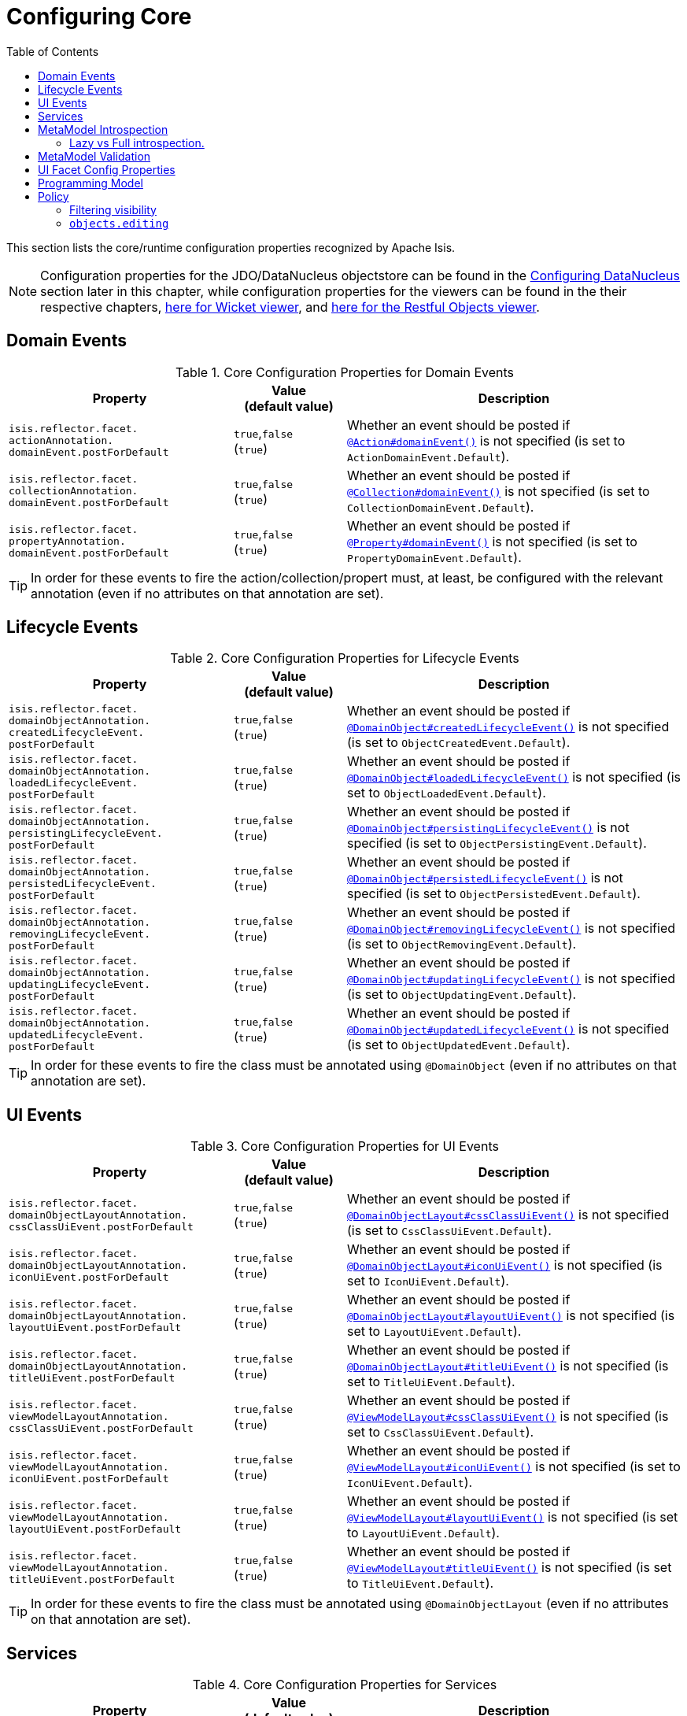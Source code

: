 [[_rgcfg_configuring-core]]
:toc:
= Configuring Core
:Notice: Licensed to the Apache Software Foundation (ASF) under one or more contributor license agreements. See the NOTICE file distributed with this work for additional information regarding copyright ownership. The ASF licenses this file to you under the Apache License, Version 2.0 (the "License"); you may not use this file except in compliance with the License. You may obtain a copy of the License at. http://www.apache.org/licenses/LICENSE-2.0 . Unless required by applicable law or agreed to in writing, software distributed under the License is distributed on an "AS IS" BASIS, WITHOUT WARRANTIES OR  CONDITIONS OF ANY KIND, either express or implied. See the License for the specific language governing permissions and limitations under the License.
:_basedir: ../../
:_imagesdir: images/

This section lists the core/runtime configuration properties recognized by Apache Isis.

[NOTE]
====
Configuration properties for the JDO/DataNucleus objectstore can be found in the xref:../ugodn/ugodn.adoc#_ugodn_configuring[Configuring DataNucleus] section later in this chapter, while configuration properties for the viewers can be found in the their respective chapters, xref:../ugvw/ugvw.adoc#_ugvw_configuration-properties[here for Wicket viewer], and xref:../ugvro/ugvro.adoc#_ugvro_configuration-properties[here for the Restful Objects viewer].
====


[[__rgcfg_configuring-core_domain-events]]
== Domain Events

.Core Configuration Properties for Domain Events
[cols="2a,1,3a", options="header"]
|===
|Property
|Value +
(default value)
|Description


|`isis.reflector.facet.` +
`actionAnnotation.` +
`domainEvent.postForDefault`
|`true`,`false` +
(`true`)
|Whether an event should be posted if xref:../rgant/rgant.adoc#_rgant-Action_domainEvent[`@Action#domainEvent()`] is not specified (is set to `ActionDomainEvent.Default`).

|`isis.reflector.facet.` +
`collectionAnnotation.` +
`domainEvent.postForDefault`
|`true`,`false` +
(`true`)
|Whether an event should be posted if xref:../rgant/rgant.adoc#_rgant-Collection_domainEvent[`@Collection#domainEvent()`] is not specified (is set to `CollectionDomainEvent.Default`).

|`isis.reflector.facet.` +
`propertyAnnotation.` +
`domainEvent.postForDefault`
|`true`,`false` +
(`true`)
|Whether an event should be posted if xref:../rgant/rgant.adoc#_rgant-Property_domainEvent[`@Property#domainEvent()`] is not specified (is set to `PropertyDomainEvent.Default`).



|===


[TIP]
====
In order for these events to fire the action/collection/propert must, at least, be configured with the relevant annotation (even if no attributes on that annotation are set).
====


[[__rgcfg_configuring-core_lifecycle-events]]
== Lifecycle Events



.Core Configuration Properties for Lifecycle Events
[cols="2a,1,3a", options="header"]
|===
|Property
|Value +
(default value)
|Description


|`isis.reflector.facet.` +
`domainObjectAnnotation.` +
`createdLifecycleEvent.` +
`postForDefault`
|`true`,`false` +
(`true`)
|Whether an event should be posted if xref:../rgant/rgant.adoc#_rgant-DomainObject_createdLifecycleEvent[`@DomainObject#createdLifecycleEvent()`] is not specified (is set to `ObjectCreatedEvent.Default`).

|`isis.reflector.facet.` +
`domainObjectAnnotation.` +
`loadedLifecycleEvent.` +
`postForDefault`
|`true`,`false` +
(`true`)
|Whether an event should be posted if xref:../rgant/rgant.adoc#_rgant-DomainObject_loadedLifecycleEvent[`@DomainObject#loadedLifecycleEvent()`] is not specified (is set to `ObjectLoadedEvent.Default`).

|`isis.reflector.facet.` +
`domainObjectAnnotation.` +
`persistingLifecycleEvent.` +
`postForDefault`
|`true`,`false` +
(`true`)
|Whether an event should be posted if xref:../rgant/rgant.adoc#_rgant-DomainObject_persistingLifecycleEvent[`@DomainObject#persistingLifecycleEvent()`] is not specified (is set to `ObjectPersistingEvent.Default`).

|`isis.reflector.facet.` +
`domainObjectAnnotation.` +
`persistedLifecycleEvent.` +
`postForDefault`
|`true`,`false` +
(`true`)
|Whether an event should be posted if xref:../rgant/rgant.adoc#_rgant-DomainObject_persistedLifecycleEvent[`@DomainObject#persistedLifecycleEvent()`] is not specified (is set to `ObjectPersistedEvent.Default`).

|`isis.reflector.facet.` +
`domainObjectAnnotation.` +
`removingLifecycleEvent.` +
`postForDefault`
|`true`,`false` +
(`true`)
|Whether an event should be posted if xref:../rgant/rgant.adoc#_rgant-DomainObject_removingLifecycleEvent[`@DomainObject#removingLifecycleEvent()`] is not specified (is set to `ObjectRemovingEvent.Default`).

|`isis.reflector.facet.` +
`domainObjectAnnotation.` +
`updatingLifecycleEvent.` +
`postForDefault`
|`true`,`false` +
(`true`)
|Whether an event should be posted if xref:../rgant/rgant.adoc#_rgant-DomainObject_updatingLifecycleEvent[`@DomainObject#updatingLifecycleEvent()`] is not specified (is set to `ObjectUpdatingEvent.Default`).

|`isis.reflector.facet.` +
`domainObjectAnnotation.` +
`updatedLifecycleEvent.` +
`postForDefault`
|`true`,`false` +
(`true`)
|Whether an event should be posted if xref:../rgant/rgant.adoc#_rgant-DomainObject_updatedLifecycleEvent[`@DomainObject#updatedLifecycleEvent()`] is not specified (is set to `ObjectUpdatedEvent.Default`).



|===

[TIP]
====
In order for these events to fire the class must be annotated using `@DomainObject` (even if no attributes on that annotation are set).
====



[[__rgcfg_configuring-core_ui-events]]
== UI Events


.Core Configuration Properties for UI Events
[cols="2a,1,3a", options="header"]
|===
|Property
|Value +
(default value)
|Description


|`isis.reflector.facet.` +
`domainObjectLayoutAnnotation.` +
`cssClassUiEvent.postForDefault`
|`true`,`false` +
(`true`)
|Whether an event should be posted if xref:../rgant/rgant.adoc#_rgant-DomainObjectLayout_cssClassUiEvent[`@DomainObjectLayout#cssClassUiEvent()`] is not specified (is set to `CssClassUiEvent.Default`).

|`isis.reflector.facet.` +
`domainObjectLayoutAnnotation.` +
`iconUiEvent.postForDefault`
|`true`,`false` +
(`true`)
|Whether an event should be posted if xref:../rgant/rgant.adoc#_rgant-DomainObjectLayout_iconUiEvent[`@DomainObjectLayout#iconUiEvent()`] is not specified (is set to `IconUiEvent.Default`).

|`isis.reflector.facet.` +
`domainObjectLayoutAnnotation.` +
`layoutUiEvent.postForDefault`
|`true`,`false` +
(`true`)
|Whether an event should be posted if xref:../rgant/rgant.adoc#_rgant-DomainObjectLayout_layoutUiEvent[`@DomainObjectLayout#layoutUiEvent()`] is not specified (is set to `LayoutUiEvent.Default`).

|`isis.reflector.facet.` +
`domainObjectLayoutAnnotation.` +
`titleUiEvent.postForDefault`
|`true`,`false` +
(`true`)
|Whether an event should be posted if xref:../rgant/rgant.adoc#_rgant-DomainObjectLayout_titleUiEvent[`@DomainObjectLayout#titleUiEvent()`] is not specified (is set to `TitleUiEvent.Default`).


|`isis.reflector.facet.` +
`viewModelLayoutAnnotation.` +
`cssClassUiEvent.postForDefault`
|`true`,`false` +
(`true`)
|Whether an event should be posted if xref:../rgant/rgant.adoc#_rgant-ViewModelLayout_cssClassUiEvent[`@ViewModelLayout#cssClassUiEvent()`] is not specified (is set to `CssClassUiEvent.Default`).

|`isis.reflector.facet.` +
`viewModelLayoutAnnotation.` +
`iconUiEvent.postForDefault`
|`true`,`false` +
(`true`)
|Whether an event should be posted if xref:../rgant/rgant.adoc#_rgant-ViewModelLayout_iconUiEvent[`@ViewModelLayout#iconUiEvent()`] is not specified (is set to `IconUiEvent.Default`).

|`isis.reflector.facet.` +
`viewModelLayoutAnnotation.` +
`layoutUiEvent.postForDefault`
|`true`,`false` +
(`true`)
|Whether an event should be posted if xref:../rgant/rgant.adoc#_rgant-ViewModelLayout_layoutUiEvent[`@ViewModelLayout#layoutUiEvent()`] is not specified (is set to `LayoutUiEvent.Default`).

|`isis.reflector.facet.` +
`viewModelLayoutAnnotation.` +
`titleUiEvent.postForDefault`
|`true`,`false` +
(`true`)
|Whether an event should be posted if xref:../rgant/rgant.adoc#_rgant-ViewModelLayout_titleUiEvent[`@ViewModelLayout#titleUiEvent()`] is not specified (is set to `TitleUiEvent.Default`).



|===

[TIP]
====
In order for these events to fire the class must be annotated using `@DomainObjectLayout` (even if no attributes on that annotation are set).
====







[[__rgcfg_configuring-core_services]]
== Services


.Core Configuration Properties for Services
[cols="2a,1,3a", options="header"]
|===
|Property
|Value +
(default value)
|Description


|`isis.services`
|`FQCN`,`FQCN2`,...
|NO LONGER REQUIRED; replaced by xref:../rgcms/rgcms.adoc#_rgcms_classes_super_AppManifest[`AppManifest`].

(It used to define the list of fully qualified class names of classes to be instantiated as domain services; this is now inferred from the list of modules provided to the app manifest).


|`isis.services.` +
`audit.` +
`objects`
| `all`, `none` +
(`all`)
|Whether the changed properties of objects should be automatically audited (for objects annotated with xref:../rgant/rgant.adoc#_rgant-DomainObject_auditing[`@DomainObject(auditing=Auditing.AS_CONFIGURED)`].


|`isis.services.` +
`command.` +
`actions`
| `all`, `ignoreSafe`, `none` (`none`)
|Whether action invocations should be automatically reified into commands (for actions annotated with xref:../rgant/rgant.adoc#_rgant-Action_command[`@Action(command=CommandReification.AS_CONFIGURED)`].  +

`ignoreQueryOnly` is an alias for `ignoreSafe`.

|`isis.services.` +
`command.` +
`properties`
| `all`, `none` (`none`)
|(Whether property edits should be automatically reified into commands (for properties annotated with xref:../rgant/rgant.adoc#_rgant-Property_command[`@Property(command=CommandReification.AS_CONFIGURED)`].  +



|`isis.services.` +
`injector.` +
`injectPrefix`
| `true`,`false`  +
(`false`)
|(Whether the framework should support `inject...()` as a prefix for injecting domain services into other domain objects.
+
By default this is disabled.
This can help reduce application start-up times.


|`isis.services.` +
`injector.` +
`setPrefix`
| `true`,`false`  +
(`true`)
|Whether the framework should support `set...()` as a prefix for injecting domain services into other domain objects.
+
By default this is enabled (no change in `1.13.0`).
If the setting is changed to disabled then this may reduce application start-up times.


|`isis.services.` +
`publish.` +
`objects`
| `all`, `none` +
(`all`)
|Whether changed objects should be automatically published (for objects annotated with xref:../rgant/rgant.adoc#_rgant-DomainObject_publishing[`@DomainObject(publishing=Publishing.AS_CONFIGURED)`].


|`isis.services.` +
`publish.` +
`actions`
| `all`, `ignoreSafe`, `none` (`none`)
|Whether actions should be automatically published (for actions annotated with xref:../rgant/rgant.adoc#_rgant-Action_publishing[`@Action(publishing=Publishing.AS_CONFIGURED)`]. +

|`isis.services.` +
`publish.` +
`properties`
| `all`, `none` (`none`)
|Whether properties should be automatically published (for properties annotated with xref:../rgant/rgant.adoc#_rgant-Action_publishing[`@Property(publishing=Publishing.AS_CONFIGURED)`]. +


|`isis.services.` +
`ServicesInstaller` +
`FromAnnotation.` +
`packagePrefix`
|fully qualified package names (CSV)

|NO LONGER REQUIRED; replaced by xref:../rgcms/rgcms.adoc#_rgcms_classes_super_AppManifest[`AppManifest`].

(It used to define the list of packages to search for domain services; ; this is now inferred from the list of modules provided to the app manifest).




|===



[[__rgcfg_configuring-core_metamodel-introspection]]
== MetaModel Introspection


.Metamodel Introspection
[cols="2a,1,3a", options="header"]
|===
|Property
|Value +
(default value)
|Description

|`isis.reflector.introspect.` +
`parallelize`
|`true`,`false` +
(`true`)
|Whether to build the metamodel in parallel (with multiple threads) or in serial (using a single thread).

In general, parallelisation should result in faster bootstrap times.

|`isis.reflector.introspect.` +
`mode`
|`lazy`,`lazy_unless_production`,`full` +
(`lazy_unless_production`)
|How complete to build the metamodel during bootstrapping.

Setting to `lazy` In general, parallelisation should result in faster bootstrap times.
This is discussed further below.


[IMPORTANT]
====
Metamodel validation is only done after full introspection.
====


|===


=== Lazy vs Full introspection.

The framework performs classpath scanning to identify all domain classes (domain services, mixins, entities, view models and fixture scripts), and the class-level facets for all of these are always created during bootstrapping.

In addition, the members for all domain services and mixins are also created, because these can give rise to contributed members of the entities/view models.

Lazy introspection means that the class members (properties, collections and actions) and their respective facets are _not_ created for all of the entities/view models in the domain model.
Instead these are created only on first access.
The purpose of this is primarily to speed up bootstrapping during development.

To enable lazy introspection, either set the `isis.reflector.introspect.mode` configuration property to "lazy" or to "lazy_unless_production" (the latter only if also running with a deployment type of "production").

However, the trade-off is that metamodel validation is _not_ performed in lazy mode.

[TIP]
====
Note that integration tests are run in `production` mode, and so by default these perform full introspection.
This can be overridden when calling the superclass (`IntegrationTestAbstract3`)'s contributor with `IntrospectionMode.LAZY`.
====



[[__rgcfg_configuring-core_metamodel-validation]]
== MetaModel Validation

Metamodel validation is only done if full introspection is configured, see the `isis.reflector.introspect.mode` configuration property.

.Metamodel Validation
[cols="2a,1,3a", options="header"]
|===
|Property
|Value +
(default value)
|Description

|`isis.reflector.validator`
|`FQCN`
|Custom implementation of `MetaModelValidator` (in the `org.apache.isis.core.metamodel.specloader.validator` package) +

See xref:../ugbtb/ugbtb.adoc#_ugbtb_programming-model_custom-validator[Custom Validator] to learn more.

|`isis.reflector.validator.` +
`actionCollection` +
`ParameterChoices`
|`true`,`false` +
(`true`)
| Whether to check that collection action parameters have a corresponding choices or autoComplete facet. +

In the current implementation such a facet is always required, so this configuration option has only been introduced as a feature flag in case it needs to be disabled for some reason.

|`isis.reflector.validator.` +
`allowDeprecated`
|`true`,`false` +
(`true`)
| Whether deprecated annotations or naming conventions are tolerated or not.
If not, then a metamodel validation error will be triggered, meaning the app won't boot (fail-fast). +

See also `isis.reflector.facets.ignoreDeprecated`.

|`isis.reflector.validator.` +
`checkModuleExtent`
|`true`,`false` +
(`true`)
|Whether to check that all domain objects discovered reside under the top-level module of the app manifest.

Note that the application must be bootstrapped using an `AppManifest2`.

|`isis.reflector.validator.` +
`ensureUniqueObjectTypes`
|`true`,`false` +
(`true`)
|Whether to ensure that all classes in the metamodel map to a different object type (typically either as explicitly specified using `@DomainObject(objectType=...)`, or their class name as a fallback).


|`isis.reflector.validator.` +
`explicitObjectType`
|`true`,`false` +
(`false`)
| Whether to check that the class has an object type explicitly specified somehow.

The object type is used by the framework as an alias for the object's concrete class; it is one part of the object's OID and can be seen in the URLs of the xref:../ugvw/ugvw.adoc#[Wicket viewer] and xref:../ugvro/ugvro.adoc#[Restful Objects viewer], and is encoded in the ``Bookmark``s returned by the xref:../rgsvc/rgsvc.adoc#_rgsvc_integration-api_BookmarkService[`BookmarkService`].
In this was it may also be persisted, for example in polymorphic associations or command or auditing tables.

If the object type is not specified explicitly, then this can cause data migration issues if the class is subsequently refactored (eg renamed, or moved to a different package).

This configuration property can be used to enforce a rule that the object type must always be specified (for persistent entities and view models).

|`isis.reflector.validator.` +
`jaxbViewModel` +
`NotAbstract`
|`true`,`false` +
(`true`)
|Ensures that all xref:../ugfun/ugfun.adoc#_ugfun_programming-model_view-models_jaxb[JAXB view model]s are not `abstract` (so can be instantiated).

|`isis.reflector.validator.` +
`jaxbViewModel` +
`NotInnerClass`
|`true`,`false` +
(`true`)
| Ensures that all xref:../ugfun/ugfun.adoc#_ugfun_programming-model_view-models_jaxb[JAXB view model]s are not inner classes (so can be instantiated).

|`isis.reflector.validator.` +
`jaxbViewModel` +
`NoArgConstructor`
|`true`,`false` +
(`false`)
| Ensures that all xref:../ugfun/ugfun.adoc#_ugfun_programming-model_view-models_jaxb[JAXB view model]s have a `public` no-arg constructor. +

This isn't actually required (hence not enabled by default) but is arguably good practice.

|`isis.reflector.validator.` +
`jaxbViewModel` +
`ReferenceTypeAdapter`
|`true`,`false` +
(`true`)
| Ensures that for all xref:../ugfun/ugfun.adoc#_ugfun_programming-model_view-models_jaxb[JAXB view model]s with properties that reference persistent entities, that those entities are annotated with `@XmlJavaTypeAdapter`.

|`isis.reflector.validator.` +
`jaxbViewModel` +
`DateTimeTypeAdapter`
|`true`,`false` +
(`true`)
| Ensures that for all xref:../ugfun/ugfun.adoc#_ugfun_programming-model_view-models_jaxb[JAXB view model]s with properties that are dates or times, that those properties are annotated with `@XmlJavaTypeAdapter`.

|`isis.reflector.validator.` +
`jdoqlFromClause`
|`true`,`false` +
(`true`)
| Whether to check that the class name in JDOQL `FROM` clause matches or is a supertype of the class on which it is annotated. +

Only "SELECT" queries are validated; "UPDATE" queries etc are simply ignored.

|`isis.reflector.validator.` +
`jdoqlVariablesClause`
|`true`,`false` +
(`true`)
| Whether to check that the class name in JDOQL `VARIABLES` clause is a recognized class. +

Note that although JDOQL syntax supports multiple `VARIABLES` classes, currently the validator only checks the first class name found.

|`isis.reflector.validator.` +
`mixinsOnly`
|`true`,`false` +
(`false`)
| Mixins provide a simpler programming model to contributed domain services. +

If enabled, this configuration property will treat any contributed service as invalid.
This is by way of possibly deprecating and eventually moving contributed services from the Apache Isis programming model.


|`isis.reflector.validator.` +
`noParamsOnly`
|`true`,`false` +
(`false`)
| When searching for  xref:../rgcms/rgcms.adoc#_rgcms_methods_prefixes_disable[`disableXxx()`] or xref:../rgcms/rgcms.adoc#_rgcms_methods_prefixes_hide[`hideXxx()`] methods, whether to search only for the no-param version (or also for supporting methods that match the parameter types of the action). +

If enabled then will not search for supporting methods with the exact set of arguments as the method it was supporting (and any supporting methods that have additional parameters will be treated as invalid).
Note that this in effect means that xref:../ugfun/ugfun.adoc#_ugfun_building-blocks_types-of-domain-objects_mixins[mixins] must be used instead of xref:../ugfun/ugfun.adoc#_ugfun_programming-model_domain-services_contributions[contributed services].


|`isis.reflector.validator.` +
`serviceActionsOnly`
|`true`,`false` +
(`false`)
| Domain services are stateless (at least conceptually) and so should not have any properties or collections; any that are defined will not be rendered by the viewers. +

If enabled, this configuration property will ensure that domain services only declare actions.


|===


Also:

[cols="2a,1,3a", options="header"]
|===
|Property
|Value +
(default value)
|Description

|`isis.reflector.facets.` +
`ignoreDeprecated`
|`true`,`false` +
(`false`)
|Whether deprecated facets should be ignored or honoured.  +

By default all deprecated facets are honoured; they remain part of the metamodel.
If instead this property is set to `true` then the facets are simply not loaded into the metamodel and their semantics will be excluded.  +

In most cases this should reduce the start-up times for the application.
However, be aware that this could also substantially alter the semantics of your application.
To be safe, we recommend that you first run your application using `isis.reflector.validator.allowDeprecated` set to `false`; if any deprecated annotations etc. are in use, then the app will fail-fast and refuse to start.

|===


[[__rgcfg_configuring-core_ui]]
== UI Facet Config Properties

.UI Facet Configuration Properties
[cols="2a,1,3a", options="header"]
|===
|Property
|Value +
(default value)
|Description

|`isis.reflector.facet.` +
`cssClass.patterns`
|regex:css1, regex2:css2,...
|Comma separated list of key:value pairs, where the key is a regex matching action names (eg `delete.*`) and the value is a link:http://getbootstrap.com/css/[Bootstrap] CSS button class (eg `btn-warning) to be applied (as per `@PropertyLayout(cssClass=...)` etc) to all action members matching the regex. +

See xref:../ugfun/ugfun.adoc#_ugfun_ui-hints_action-icons-and-css[UI hints] for more details.

|`isis.reflector.facet.` +
`cssClassFa.patterns`
|regex:fa-icon,regex2:fa-icon2,...
|Comma separated list of key:value pairs, where the key is a regex matching action names (eg `create.*`) and the value is a link:http://fortawesome.github.io/Font-Awesome/icons/[font-awesome] icon name (eg `fa-plus`) to be applied (as per `@Propertyayout(cssClassFa=...)` etc) to all action members matching the regex. +

See xref:../ugfun/ugfun.adoc#_ugfun_ui-hints_action-icons-and-css[UI hints] for more details.


|===



[[__rgcfg_configuring-core_programming-model]]
== Programming Model

.Programming Model
[cols="2a,1,3a", options="header"]
|===
|Property
|Value +
(default value)
|Description

|`isis.reflector.facets`
|`FQCN`
|This property is now IGNORED.

It was previously used to customize the programming model, this should now be done using `facets.exclude` and `facets.include`.
See xref:../ugbtb/ugbtb.adoc#_ugbtb_programming-model_finetuning[finetuning the programming model] for more details.

|`isis.reflector.facets.` +
`exclude`
|`FQCN`,`FQCN2`,...
|Fully qualified class names of (existing, built-in) facet factory classes to be included to the programming model. +

See xref:../ugbtb/ugbtb.adoc#_ugbtb_programming-model_finetuning[finetuning the programming model] for more details.

|`isis.reflector.facets.` +
`include`
|`FQCN`,`FQCN2`,...
|Fully qualified class names of (new, custom) facet factory classes to be included to the programming model. +
See xref:../ugbtb/ugbtb.adoc#_ugbtb_programming-model_finetuning[finetuning the programming model] for more details.

|`isis.reflector.` +
`layoutMetadataReaders`
|`FQCN`,`FQCN2`,...
|Fully qualified class names of classes to be instantiated to read layout metadata, as used in for xref:../ugvw/ugvw.adoc#_ugvw_layout_file-based[file-based layout]s. +

See xref:../ugbtb/ugbtb.adoc#_ugbtb_programming-model_layout-metadata-reader[Layout Metadata Reader] for more information.



|===



[[__rgcfg_configuring-core_policy]]
== Policy

.Runtime Policy Configuration Properties
[cols="2a,1,3a", options="header"]
|===
|Property
|Value +
(default value)
|Description

|`isis.objects.` +
`editing`
|`true`,`false` +
(`true`)
|Whether objects' properties and collections can be edited directly (for objects annotated with xref:../rgant/rgant.adoc#_rgant-DomainObject_editing[`@DomainObject#editing()`]); see xref:../rgcfg/rgcfg.adoc#__rgcfg_configuring-core_isis-objects-editing[below] for further discussion.

|`isis.reflector.` +
`explicitAnnotations.` +
`action`
|`true`,`false` +
(`false`)
|Whether action methods need to be explicitly annotated using `@Action`.

The default is that any non-`@Programmatic` methods that are not otherwise recognised as properties, collections or supporting methods, are assumed to be actions.
Setting this property reverses this policy, effectively requiring that all actions need to be annotated with `@Action`.

Note that properties and collections are still implicitly inferred by virtue of being "getters".


|`isis.reflector.facet.` +
`filterVisibility`
|`true`,`false` +
(`true`)
|Whether objects should be filtered for visibility. +

See xref:../rgcfg/rgcfg.adoc#__rgcfg_configuring-core_filterVisibility[section below] for further discussion.




|===



[[__rgcfg_configuring-core_filterVisibility]]
=== Filtering visibility

The framework provides the `isis.reflector.facet.filterVisibility` configuration property that influences whether a returned object is visible to the end-user:

* Action invocations:

+
If an action returns a collection that includes the object, then the object will be excluded from the list when rendered.
If it returns a single object and the user does not have access to that object, then the action will seemingly return `null`

* Collections:

+
If a parent object has a collection references another object to which the user does not have access, then (as for actions) the object will not be rendered in the list

* Properties:

+
If an parent object has a (scalar) reference some other object to which the user does not have access, then the reference will be rendered as empty.

* Choices and autoComplete lists:

+
If an object is returned in a list of choices or within an auto-complete list, and the user does not have access, then it is excluded from the rendered list.

The original motivation for this feature was to transparently support such features as multi-tenancy (as per the (non-ASF) link:http://platform.incode.org[Incode Platform^]'s security module).
That is, if an entity is logically "owned" by a user, then the multi-tenancy support can be arranged to prevent some other user from viewing that object.

By default this configuration property is enabled.  To disable the visibility filtering, set the appropriate configuration property to `false`:

[source,ini]
----
isis.reflector.facet.filterVisibility=false
----

Filtering is supported by the xref:../ugvw/ugvw.adoc#[Wicket viewer] and the xref:../ugvro/ugvro.adoc#[Restful Objects viewer], and also by the xref:../rgsvc/rgsvc.adoc#_rgsvc_application-layer-api_WrapperFactory[`WrapperFactory`] domain service (provided the wrapper's execution mode is __not__ "skip rules").

[NOTE]
====
In order for the framework to perform this filtering of collections, be aware that the framework takes a _copy_ of the original collection, filters on the collection, and returns that filtered collection rather than the original.

There are no major side-effects from this algorithm, other than the fact that the referenced objects will (most likely) need to be resolved in order to determine if they are visible.
This could conceivably have a performance impact in some cases.
====


[[__rgcfg_configuring-core_isis-objects-editing]]
=== `objects.editing`

This configuration property in effect allows editing to be disabled globally for an application:

[source,ini]
----
isis.objects.editing=false
----

We recommend enabling this feature; it will help drive out the underlying business operations (processes and procedures) that require objects to change; these can then be captured as business actions.



